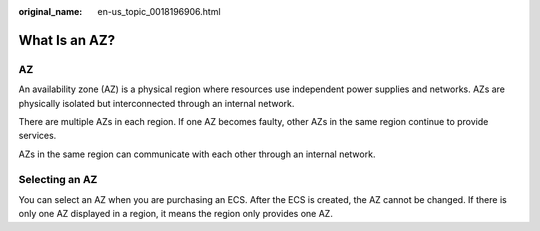 :original_name: en-us_topic_0018196906.html

.. _en-us_topic_0018196906:

What Is an AZ?
==============

AZ
--

An availability zone (AZ) is a physical region where resources use independent power supplies and networks. AZs are physically isolated but interconnected through an internal network.

There are multiple AZs in each region. If one AZ becomes faulty, other AZs in the same region continue to provide services.

AZs in the same region can communicate with each other through an internal network.

Selecting an AZ
---------------

You can select an AZ when you are purchasing an ECS. After the ECS is created, the AZ cannot be changed. If there is only one AZ displayed in a region, it means the region only provides one AZ.
